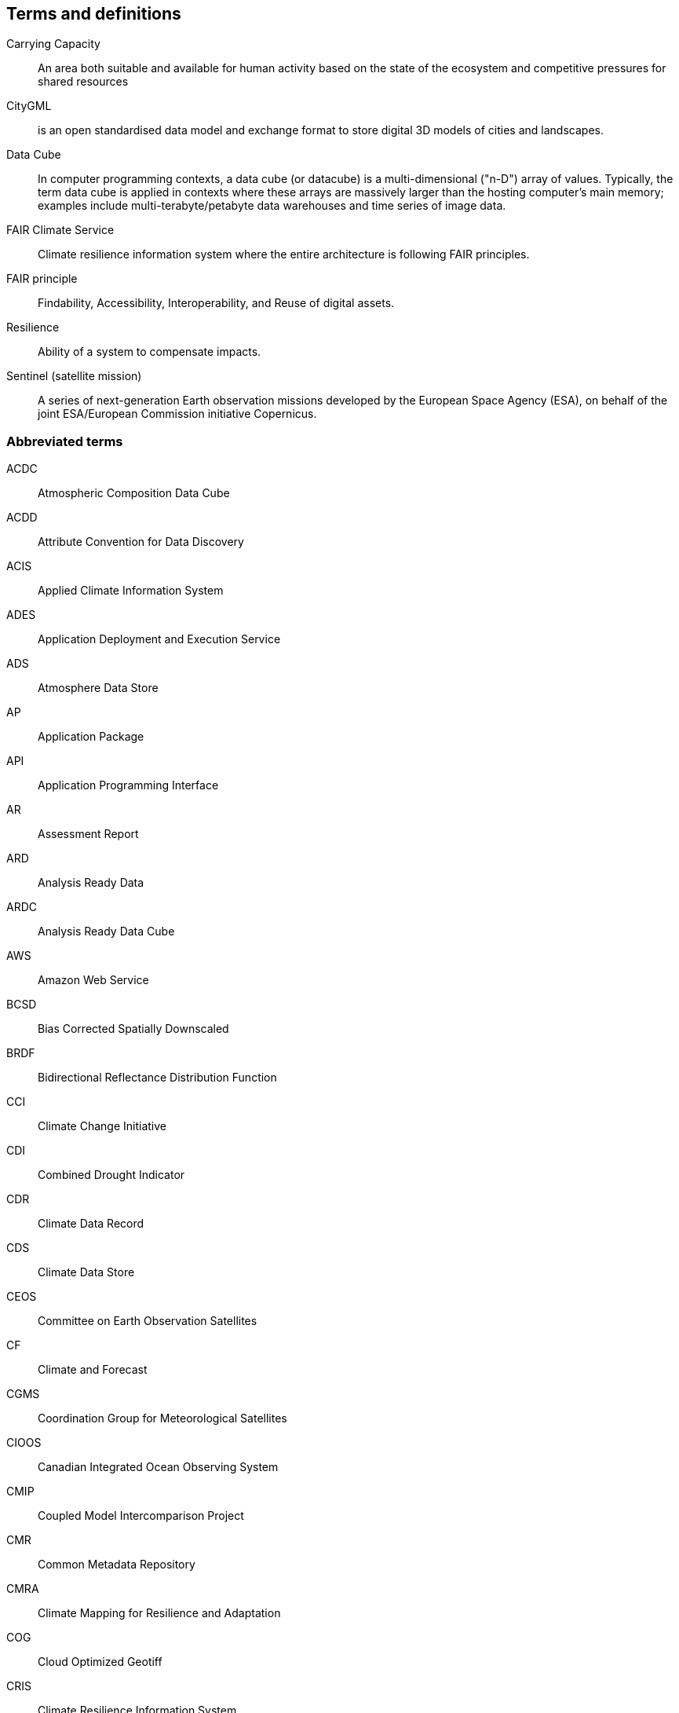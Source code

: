 == Terms and definitions

Carrying Capacity:: An area both suitable and available for human activity based on the state of the ecosystem and competitive pressures for shared resources
CityGML::  is an open standardised data model and exchange format to store digital 3D models of cities and landscapes.
Data Cube:: In computer programming contexts, a data cube (or datacube) is a multi-dimensional ("n-D") array of values. Typically, the term data cube is applied in contexts where these arrays are massively larger than the hosting computer's main memory; examples include multi-terabyte/petabyte data warehouses and time series of image data. 
FAIR Climate Service:: Climate resilience information system where the entire architecture is following FAIR principles.
FAIR principle:: Findability, Accessibility, Interoperability, and Reuse of digital assets.
Resilience:: Ability of a system to compensate impacts.
Sentinel (satellite mission):: A series of next-generation Earth observation missions developed by the European Space Agency (ESA), on behalf of the joint ESA/European Commission initiative Copernicus.


=== Abbreviated terms

// Insert abbreviated terms content

ACDC:: Atmospheric Composition Data Cube
ACDD:: Attribute Convention for Data Discovery
ACIS:: Applied Climate Information System
ADES:: Application Deployment and Execution Service
ADS:: Atmosphere Data Store
AP:: Application Package
API:: Application Programming Interface
AR:: Assessment Report
ARD:: Analysis Ready Data
ARDC:: Analysis Ready Data Cube
AWS:: Amazon Web Service
BCSD:: Bias Corrected Spatially Downscaled
BRDF:: Bidirectional Reflectance Distribution Function
CCI:: Climate Change Initiative
CDI:: Combined Drought Indicator
CDR:: Climate Data Record
CDS:: Climate Data Store
CEOS:: Committee on Earth Observation Satellites
CF:: Climate and Forecast
CGMS:: Coordination Group for Meteorological Satellites
CIOOS:: Canadian Integrated Ocean Observing System
CMIP:: Coupled Model Intercomparison Project
CMR:: Common Metadata Repository
CMRA:: Climate Mapping for Resilience and Adaptation
COG:: Cloud Optimized Geotiff
CRIS:: Climate Resilience Information System
CRMA:: Climate Mapping for Resilience and Adaptation 
CSV:: Comma-Separated Values
CWIC:: CEOS WGISS Integrated Catalog
DEM:: Digital Elevation Model
DRI:: Decision Ready Indicator
DSW:: Drought Severity Workflow
DWG:: Domain Working Group
ECMWF:: European Centre for Medium-Range Weather Forecasts
ECV:: Essential Climate Variable
EDR:: Environmental Data Retrieval
EFFIS:: European Forest Fire Information System
EMS:: Exploitation Platform Management Service
EO:: Earth Observation
ER:: Engineering Report
ERA5:: fifth generation ECMWF atmospheric reanalysis of the global climate
ESA:: European Space Agency
ESDC:: Earth System Data Cube
ESDL:: Earth System Data Laboratory
ESIP:: Earth Science Information Partners
EUMETSAT::  European Organisation for the Exploitation of Meteorological Satellites
FAIR:: Findability, Accessibility, Interoperability, and Reusability
FAPAR:: Fraction of Absorbed Photosynthetically Active Radiation
FME:: Feature Manipulation Engine
FOSS4G:: Free and Open Source Software for Geospatial
FRP:: Fire Radiant Power
FWI:: Fire Weather Index
GCM:: General Circulation Model
GCOS:: Global Climate Observing System
GDO:: Global Drought Observatory
GDP:: Gross Domestic Product
GML:: Geography Markup Language
GMU:: George Mason University
GOOS:: Global Ocean Observing System
GRACE:: Gravity Recovery and Climate Experiment
HDF:: Hierarchical Data Format
IFC:: International Finance Corporation
IHO:: International Hydrographic Organization
IMGW:: Polish Institute of Meteorology and Water Management
IOOS:: Integrated Ocean Observing System
IoT:: Internet of Things
IPCC:: Intergovernmental Panel on Climate Change
JRC:: Joined Research Center
JSON:: JavaScript Object Notation
KML:: Keyhole Markup Language
LCRS:: Laboratory for Climatology and Remote Sensing
LOCA:: Localized Constructed Analogs
MERRA:: Modern Era Retrospective-Analysis for Research and Applications
ML/AI:: Machine Learning / Artificial Intelligence 
MODIS:: Moderate Resolution Imaging Spectroradiometer
MSDI:: Marine Spatial Data Infrastructures
NASA:: National Aeronautics and Space Administration
NCA4:: National Climate Assessment 4
NCAR:: National Center for Atmospheric Research
NDVI:: Normalized Difference Vegetation Index
NDWI:: Normalized Difference Water Index
NetCDF:: Network Common Data Form
NOAA:: National Oceanic and Atmospheric Administration
NRCan:: Natural Resources Canada
OGC:: Open Geospatial Consortium
OGE:: Open Geospatial Engine
OMSv3:: OGC Observations & Measurements 3.0
OPeNDAP:: Open-source Project for a Network Data Access Protocol
OSM:: OpenStreetMap
QGIS:: Quantum Geographic Information System
RCI:: Regional Climate Indicator
RCM:: Regional Climate Model
RCP:: Representative Concentration Pathway
REST:: Representational State Transfer
S3:: Simple Storage Service
SDG:: Sustainable Development Goal
SMA:: Soil Moisture Anomaly
SPEI:: Standardized Precipitation Evapotranspiration Index
SPI:: Standardized Precipitation Index
SQL:: Structured Query Language
SR:: Surface Reflectance
SSL:: Secure Sockets Layer
STAC:: SpatioTemporal Asset Catalogs
THREDDS:: Thematic Real-time Environmental Distributed Data Services
TIE:: Technical Interoperability Experiments
UNFCCC:: United Nations Framework Convention on Climate Change
URL:: Uniform Resource Locator
USGS:: United States Geological Survey
VIIRs:: Visible Infrared Imaging Radiometer Suite
WCS:: Web Coverage Service
WFV:: Wide Field View 
WG Climate:: Joint Working Group on Climate
WGISS:: Working Group on Information Systems and Services
WHI:: Wildland-Human Interface
WHU:: Wuhan University
WMS:: Web Map Service
WPS:: Web Processing Service
WUI:: Wildland-Urban Interface
XML:: Extensible Markup Language 
